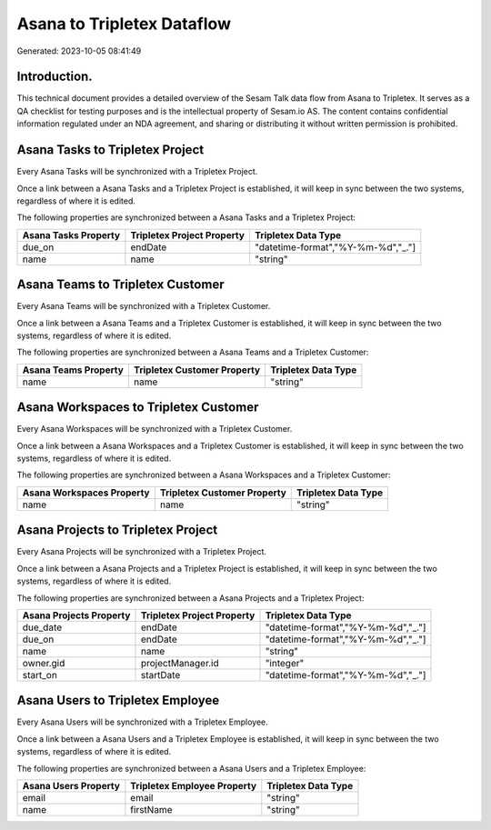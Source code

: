 ===========================
Asana to Tripletex Dataflow
===========================

Generated: 2023-10-05 08:41:49

Introduction.
------------

This technical document provides a detailed overview of the Sesam Talk data flow from Asana to Tripletex. It serves as a QA checklist for testing purposes and is the intellectual property of Sesam.io AS. The content contains confidential information regulated under an NDA agreement, and sharing or distributing it without written permission is prohibited.

Asana Tasks to Tripletex Project
--------------------------------
Every Asana Tasks will be synchronized with a Tripletex Project.

Once a link between a Asana Tasks and a Tripletex Project is established, it will keep in sync between the two systems, regardless of where it is edited.

The following properties are synchronized between a Asana Tasks and a Tripletex Project:

.. list-table::
   :header-rows: 1

   * - Asana Tasks Property
     - Tripletex Project Property
     - Tripletex Data Type
   * - due_on
     - endDate
     - "datetime-format","%Y-%m-%d","_."]
   * - name
     - name
     - "string"


Asana Teams to Tripletex Customer
---------------------------------
Every Asana Teams will be synchronized with a Tripletex Customer.

Once a link between a Asana Teams and a Tripletex Customer is established, it will keep in sync between the two systems, regardless of where it is edited.

The following properties are synchronized between a Asana Teams and a Tripletex Customer:

.. list-table::
   :header-rows: 1

   * - Asana Teams Property
     - Tripletex Customer Property
     - Tripletex Data Type
   * - name
     - name
     - "string"


Asana Workspaces to Tripletex Customer
--------------------------------------
Every Asana Workspaces will be synchronized with a Tripletex Customer.

Once a link between a Asana Workspaces and a Tripletex Customer is established, it will keep in sync between the two systems, regardless of where it is edited.

The following properties are synchronized between a Asana Workspaces and a Tripletex Customer:

.. list-table::
   :header-rows: 1

   * - Asana Workspaces Property
     - Tripletex Customer Property
     - Tripletex Data Type
   * - name
     - name
     - "string"


Asana Projects to Tripletex Project
-----------------------------------
Every Asana Projects will be synchronized with a Tripletex Project.

Once a link between a Asana Projects and a Tripletex Project is established, it will keep in sync between the two systems, regardless of where it is edited.

The following properties are synchronized between a Asana Projects and a Tripletex Project:

.. list-table::
   :header-rows: 1

   * - Asana Projects Property
     - Tripletex Project Property
     - Tripletex Data Type
   * - due_date
     - endDate
     - "datetime-format","%Y-%m-%d","_."]
   * - due_on
     - endDate
     - "datetime-format","%Y-%m-%d","_."]
   * - name
     - name
     - "string"
   * - owner.gid
     - projectManager.id
     - "integer"
   * - start_on
     - startDate
     - "datetime-format","%Y-%m-%d","_."]


Asana Users to Tripletex Employee
---------------------------------
Every Asana Users will be synchronized with a Tripletex Employee.

Once a link between a Asana Users and a Tripletex Employee is established, it will keep in sync between the two systems, regardless of where it is edited.

The following properties are synchronized between a Asana Users and a Tripletex Employee:

.. list-table::
   :header-rows: 1

   * - Asana Users Property
     - Tripletex Employee Property
     - Tripletex Data Type
   * - email
     - email
     - "string"
   * - name
     - firstName
     - "string"

